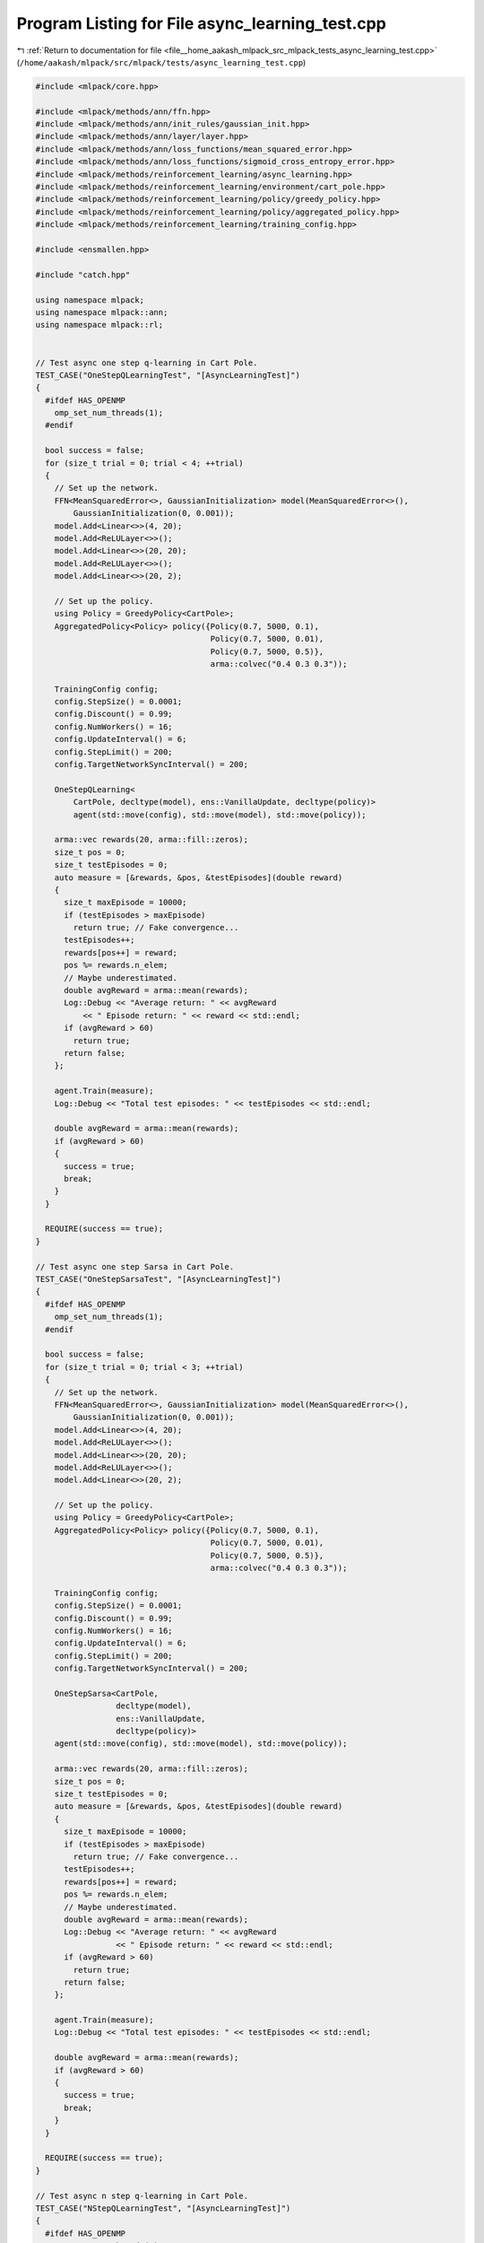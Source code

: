 
.. _program_listing_file__home_aakash_mlpack_src_mlpack_tests_async_learning_test.cpp:

Program Listing for File async_learning_test.cpp
================================================

|exhale_lsh| :ref:`Return to documentation for file <file__home_aakash_mlpack_src_mlpack_tests_async_learning_test.cpp>` (``/home/aakash/mlpack/src/mlpack/tests/async_learning_test.cpp``)

.. |exhale_lsh| unicode:: U+021B0 .. UPWARDS ARROW WITH TIP LEFTWARDS

.. code-block:: cpp

   
   #include <mlpack/core.hpp>
   
   #include <mlpack/methods/ann/ffn.hpp>
   #include <mlpack/methods/ann/init_rules/gaussian_init.hpp>
   #include <mlpack/methods/ann/layer/layer.hpp>
   #include <mlpack/methods/ann/loss_functions/mean_squared_error.hpp>
   #include <mlpack/methods/ann/loss_functions/sigmoid_cross_entropy_error.hpp>
   #include <mlpack/methods/reinforcement_learning/async_learning.hpp>
   #include <mlpack/methods/reinforcement_learning/environment/cart_pole.hpp>
   #include <mlpack/methods/reinforcement_learning/policy/greedy_policy.hpp>
   #include <mlpack/methods/reinforcement_learning/policy/aggregated_policy.hpp>
   #include <mlpack/methods/reinforcement_learning/training_config.hpp>
   
   #include <ensmallen.hpp>
   
   #include "catch.hpp"
   
   using namespace mlpack;
   using namespace mlpack::ann;
   using namespace mlpack::rl;
   
   
   // Test async one step q-learning in Cart Pole.
   TEST_CASE("OneStepQLearningTest", "[AsyncLearningTest]")
   {
     #ifdef HAS_OPENMP
       omp_set_num_threads(1);
     #endif
   
     bool success = false;
     for (size_t trial = 0; trial < 4; ++trial)
     {
       // Set up the network.
       FFN<MeanSquaredError<>, GaussianInitialization> model(MeanSquaredError<>(),
           GaussianInitialization(0, 0.001));
       model.Add<Linear<>>(4, 20);
       model.Add<ReLULayer<>>();
       model.Add<Linear<>>(20, 20);
       model.Add<ReLULayer<>>();
       model.Add<Linear<>>(20, 2);
   
       // Set up the policy.
       using Policy = GreedyPolicy<CartPole>;
       AggregatedPolicy<Policy> policy({Policy(0.7, 5000, 0.1),
                                        Policy(0.7, 5000, 0.01),
                                        Policy(0.7, 5000, 0.5)},
                                        arma::colvec("0.4 0.3 0.3"));
   
       TrainingConfig config;
       config.StepSize() = 0.0001;
       config.Discount() = 0.99;
       config.NumWorkers() = 16;
       config.UpdateInterval() = 6;
       config.StepLimit() = 200;
       config.TargetNetworkSyncInterval() = 200;
   
       OneStepQLearning<
           CartPole, decltype(model), ens::VanillaUpdate, decltype(policy)>
           agent(std::move(config), std::move(model), std::move(policy));
   
       arma::vec rewards(20, arma::fill::zeros);
       size_t pos = 0;
       size_t testEpisodes = 0;
       auto measure = [&rewards, &pos, &testEpisodes](double reward)
       {
         size_t maxEpisode = 10000;
         if (testEpisodes > maxEpisode)
           return true; // Fake convergence...
         testEpisodes++;
         rewards[pos++] = reward;
         pos %= rewards.n_elem;
         // Maybe underestimated.
         double avgReward = arma::mean(rewards);
         Log::Debug << "Average return: " << avgReward
             << " Episode return: " << reward << std::endl;
         if (avgReward > 60)
           return true;
         return false;
       };
   
       agent.Train(measure);
       Log::Debug << "Total test episodes: " << testEpisodes << std::endl;
   
       double avgReward = arma::mean(rewards);
       if (avgReward > 60)
       {
         success = true;
         break;
       }
     }
   
     REQUIRE(success == true);
   }
   
   // Test async one step Sarsa in Cart Pole.
   TEST_CASE("OneStepSarsaTest", "[AsyncLearningTest]")
   {
     #ifdef HAS_OPENMP
       omp_set_num_threads(1);
     #endif
   
     bool success = false;
     for (size_t trial = 0; trial < 3; ++trial)
     {
       // Set up the network.
       FFN<MeanSquaredError<>, GaussianInitialization> model(MeanSquaredError<>(),
           GaussianInitialization(0, 0.001));
       model.Add<Linear<>>(4, 20);
       model.Add<ReLULayer<>>();
       model.Add<Linear<>>(20, 20);
       model.Add<ReLULayer<>>();
       model.Add<Linear<>>(20, 2);
   
       // Set up the policy.
       using Policy = GreedyPolicy<CartPole>;
       AggregatedPolicy<Policy> policy({Policy(0.7, 5000, 0.1),
                                        Policy(0.7, 5000, 0.01),
                                        Policy(0.7, 5000, 0.5)},
                                        arma::colvec("0.4 0.3 0.3"));
   
       TrainingConfig config;
       config.StepSize() = 0.0001;
       config.Discount() = 0.99;
       config.NumWorkers() = 16;
       config.UpdateInterval() = 6;
       config.StepLimit() = 200;
       config.TargetNetworkSyncInterval() = 200;
   
       OneStepSarsa<CartPole,
                    decltype(model),
                    ens::VanillaUpdate,
                    decltype(policy)>
       agent(std::move(config), std::move(model), std::move(policy));
   
       arma::vec rewards(20, arma::fill::zeros);
       size_t pos = 0;
       size_t testEpisodes = 0;
       auto measure = [&rewards, &pos, &testEpisodes](double reward)
       {
         size_t maxEpisode = 10000;
         if (testEpisodes > maxEpisode)
           return true; // Fake convergence...
         testEpisodes++;
         rewards[pos++] = reward;
         pos %= rewards.n_elem;
         // Maybe underestimated.
         double avgReward = arma::mean(rewards);
         Log::Debug << "Average return: " << avgReward
                    << " Episode return: " << reward << std::endl;
         if (avgReward > 60)
           return true;
         return false;
       };
   
       agent.Train(measure);
       Log::Debug << "Total test episodes: " << testEpisodes << std::endl;
   
       double avgReward = arma::mean(rewards);
       if (avgReward > 60)
       {
         success = true;
         break;
       }
     }
   
     REQUIRE(success == true);
   }
   
   // Test async n step q-learning in Cart Pole.
   TEST_CASE("NStepQLearningTest", "[AsyncLearningTest]")
   {
     #ifdef HAS_OPENMP
       omp_set_num_threads(1);
     #endif
   
     // Set up the network.
     FFN<MeanSquaredError<>, GaussianInitialization> model(MeanSquaredError<>(),
         GaussianInitialization(0, 0.001));
     model.Add<Linear<>>(4, 20);
     model.Add<ReLULayer<>>();
     model.Add<Linear<>>(20, 20);
     model.Add<ReLULayer<>>();
     model.Add<Linear<>>(20, 2);
   
     // Set up the policy.
     using Policy = GreedyPolicy<CartPole>;
     AggregatedPolicy<Policy> policy({Policy(0.7, 5000, 0.1),
                                      Policy(0.7, 5000, 0.01),
                                      Policy(0.7, 5000, 0.5)},
                                     arma::colvec("0.4 0.3 0.3"));
   
     TrainingConfig config;
     config.StepSize() = 0.0001;
     config.Discount() = 0.99;
     config.NumWorkers() = 16;
     config.UpdateInterval() = 6;
     config.StepLimit() = 200;
     config.TargetNetworkSyncInterval() = 200;
   
     NStepQLearning<
         CartPole, decltype(model), ens::VanillaUpdate, decltype(policy)>
         agent(std::move(config), std::move(model), std::move(policy));
   
     arma::vec rewards(20, arma::fill::zeros);
     size_t pos = 0;
     size_t testEpisodes = 0;
     auto measure = [&rewards, &pos, &testEpisodes](double reward)
     {
       size_t maxEpisode = 100000;
       if (testEpisodes > maxEpisode)
         REQUIRE(false);
       testEpisodes++;
       rewards[pos++] = reward;
       pos %= rewards.n_elem;
       // Maybe underestimated.
       double avgReward = arma::mean(rewards);
       Log::Debug << "Average return: " << avgReward
                  << " Episode return: " << reward << std::endl;
       if (avgReward > 60)
         return true;
       return false;
     };
   
     agent.Train(measure);
     Log::Debug << "Total test episodes: " << testEpisodes << std::endl;
   }
